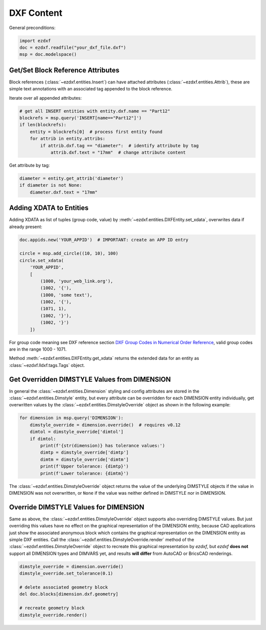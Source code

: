 DXF Content
===========

General preconditions:

.. code-block:: python

    import ezdxf
    doc = ezdxf.readfile("your_dxf_file.dxf")
    msp = doc.modelspace()

.. _howto_get_attribs:

Get/Set Block Reference Attributes
----------------------------------

Block references (:class:`~ezdxf.entities.Insert`) can have attached attributes (:class:`~ezdxf.entities.Attrib`),
these are simple text annotations with an associated tag appended to the block reference.

Iterate over all appended attributes:

.. code-block:: python

    # get all INSERT entities with entity.dxf.name == "Part12"
    blockrefs = msp.query('INSERT[name=="Part12"]')
    if len(blockrefs):
        entity = blockrefs[0]  # process first entity found
        for attrib in entity.attribs:
            if attrib.dxf.tag == "diameter":  # identify attribute by tag
                attrib.dxf.text = "17mm"  # change attribute content

Get attribute by tag:

.. code-block:: python

    diameter = entity.get_attrib('diameter')
    if diameter is not None:
        diameter.dxf.text = "17mm"


Adding XDATA to Entities
------------------------

Adding XDATA as list of tuples (group code, value) by :meth:`~ezdxf.entities.DXFEntity.set_xdata`, overwrites
data if already present:

.. code-block:: python

    doc.appids.new('YOUR_APPID')  # IMPORTANT: create an APP ID entry

    circle = msp.add_circle((10, 10), 100)
    circle.set_xdata(
        'YOUR_APPID',
        [
            (1000, 'your_web_link.org'),
            (1002, '{'),
            (1000, 'some text'),
            (1002, '{'),
            (1071, 1),
            (1002, '}'),
            (1002, '}')
        ])

For group code meaning see DXF reference section `DXF Group Codes in Numerical Order Reference`_, valid group codes are
in the range 1000 - 1071.

Method :meth:`~ezdxf.entities.DXFEntity.get_xdata` returns the extended data for an entity as
:class:`~ezdxf.lldxf.tags.Tags` object.

Get Overridden DIMSTYLE Values from DIMENSION
---------------------------------------------

In general the :class:`~ezdxf.entities.Dimension` styling and config attributes are stored in the
:class:`~ezdxf.entities.Dimstyle` entity, but every attribute can be overridden for each DIMENSION
entity individually, get overwritten values by the :class:`~ezdxf.entities.DimstyleOverride` object
as shown in the following example:

.. code-block:: python

    for dimension in msp.query('DIMENSION'):
        dimstyle_override = dimension.override()  # requires v0.12
        dimtol = dimstyle_override['dimtol']
        if dimtol:
            print(f'{str(dimension)} has tolerance values:')
            dimtp = dimstyle_override['dimtp']
            dimtm = dimstyle_override['dimtm']
            print(f'Upper tolerance: {dimtp}')
            print(f'Lower tolerance: {dimtm}')

The :class:`~ezdxf.entities.DimstyleOverride` object returns the value of the underlying DIMSTYLE objects if the
value in DIMENSION was not overwritten, or ``None`` if the value was neither defined in DIMSTYLE nor in DIMENSION.

Override DIMSTYLE Values for DIMENSION
--------------------------------------

Same as above, the :class:`~ezdxf.entities.DimstyleOverride` object supports also overriding DIMSTYLE values.
But just overriding this values have no effect on the graphical representation of the DIMENSION entity, because
CAD applications just show the associated anonymous block which contains the graphical representation on the
DIMENSION entity as simple DXF entities. Call the :class:`~ezdxf.entities.DimstyleOverride.render` method of the
:class:`~ezdxf.entities.DimstyleOverride` object to recreate this graphical representation by `ezdxf`, but `ezdxf`
**does not** support all DIMENSION types and DIMVARS yet, and results **will differ** from AutoCAD
or BricsCAD renderings.

.. code-block:: python

    dimstyle_override = dimension.override()
    dimstyle_override.set_tolerance(0.1)

    # delete associated geometry block
    del doc.blocks[dimension.dxf.geometry]

    # recreate geometry block
    dimstyle_override.render()


.. _DXF Group Codes in Numerical Order Reference: http://help.autodesk.com/view/OARX/2018/ENU/?guid=GUID-3F0380A5-1C15-464D-BC66-2C5F094BCFB9